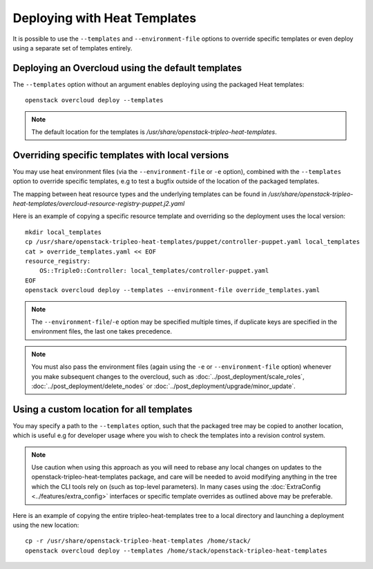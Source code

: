 Deploying with Heat Templates
=============================

It is possible to use the ``--templates`` and ``--environment-file``
options to override specific templates or even deploy using a separate
set of templates entirely.


Deploying an Overcloud using the default templates
--------------------------------------------------

The ``--templates`` option without an argument enables deploying using
the packaged Heat templates::

    openstack overcloud deploy --templates

.. note::

    The default location for the templates is
    `/usr/share/openstack-tripleo-heat-templates`.


.. _override-heat-templates:

Overriding specific templates with local versions
-------------------------------------------------

You may use heat environment files (via the ``--environment-file`` or ``-e``
option), combined with the ``--templates`` option to override specific
templates, e.g to test a bugfix outside of the location of the packaged
templates.

The mapping between heat resource types and the underlying templates can be
found in
`/usr/share/\
openstack-tripleo-heat-templates/overcloud-resource-registry-puppet.j2.yaml`

Here is an example of copying a specific resource template and overriding
so the deployment uses the local version::

    mkdir local_templates
    cp /usr/share/openstack-tripleo-heat-templates/puppet/controller-puppet.yaml local_templates
    cat > override_templates.yaml << EOF
    resource_registry:
        OS::TripleO::Controller: local_templates/controller-puppet.yaml
    EOF
    openstack overcloud deploy --templates --environment-file override_templates.yaml

.. note::

    The ``--environment-file``/``-e`` option may be specified multiple times,
    if duplicate keys are specified in the environment files, the last one
    takes precedence.

.. note::

    You must also pass the environment files (again using the ``-e`` or
    ``--environment-file`` option) whenever you make subsequent changes to the
    overcloud, such as :doc:`../post_deployment/scale_roles`,
    :doc:`../post_deployment/delete_nodes` or
    :doc:`../post_deployment/upgrade/minor_update`.

.. _custom-template-location:

Using a custom location for all templates
-----------------------------------------

You may specify a path to the ``--templates`` option, such that the packaged
tree may be copied to another location, which is useful e.g for developer usage
where you wish to check the templates into a revision control system.

.. note::

    Use caution when using this approach as you will need to rebase any local
    changes on updates to the openstack-tripleo-heat-templates package, and
    care will be needed to avoid modifying anything in the tree which the CLI
    tools rely on (such as top-level parameters).  In many cases using the
    :doc:`ExtraConfig <../features/extra_config>` interfaces or specific template overrides
    as outlined above may be preferable.

Here is an example of copying the entire tripleo-heat-templates tree to a
local directory and launching a deployment using the new location::

    cp -r /usr/share/openstack-tripleo-heat-templates /home/stack/
    openstack overcloud deploy --templates /home/stack/openstack-tripleo-heat-templates
